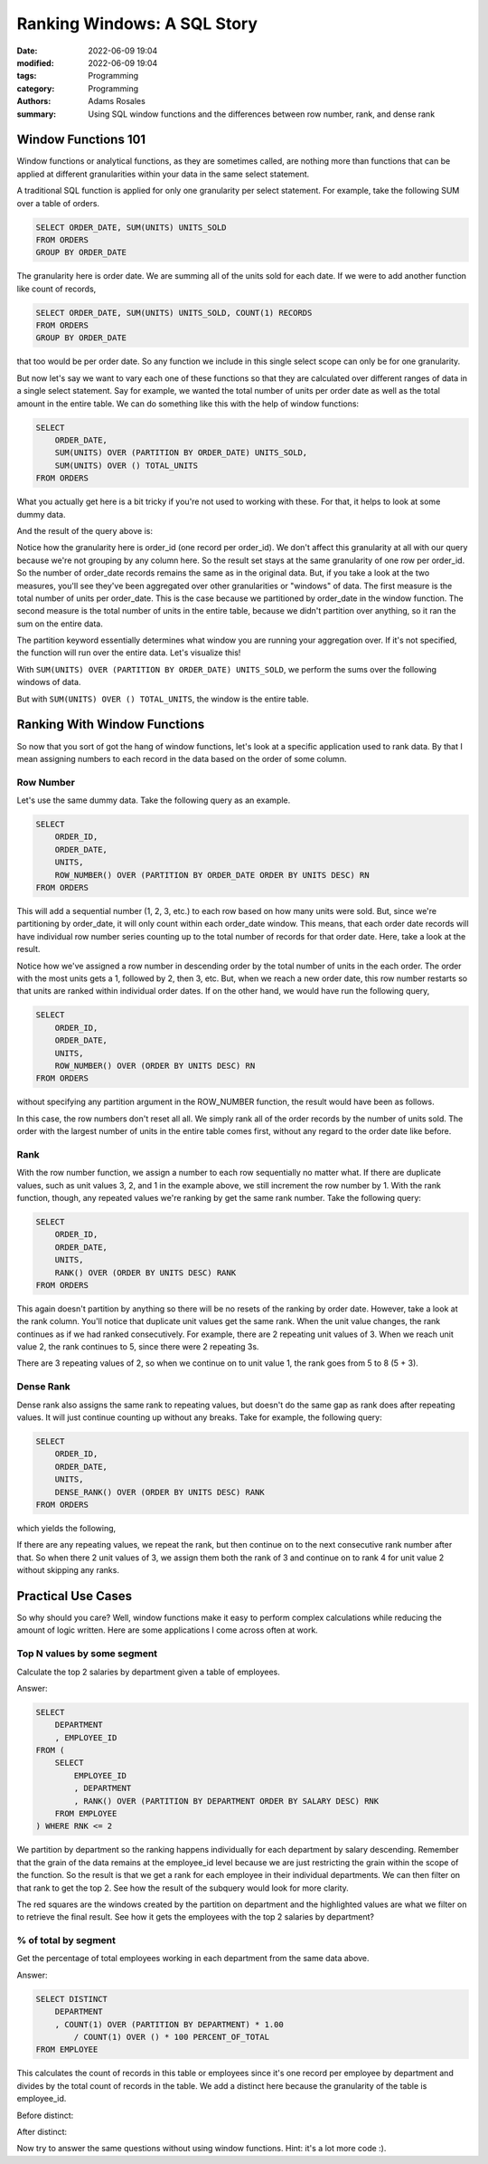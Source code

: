 ****************************
Ranking Windows: A SQL Story
****************************

:date: 2022-06-09 19:04
:modified: 2022-06-09 19:04
:tags: Programming
:category: Programming
:authors: Adams Rosales
:summary: Using SQL window functions and the differences between row number, rank, and dense rank

Window Functions 101
####################
Window functions or analytical functions, as they are sometimes called, are nothing more than functions that can be
applied at different granularities within your data in the same select statement.

A traditional SQL function is applied for only one granularity per select statement. For example, take the following SUM
over a table of orders.

.. code-block:: sql

    SELECT ORDER_DATE, SUM(UNITS) UNITS_SOLD
    FROM ORDERS
    GROUP BY ORDER_DATE

The granularity here is order date. We are summing all of the units sold for each date. If we were to add another function
like count of records,

.. code-block:: sql

    SELECT ORDER_DATE, SUM(UNITS) UNITS_SOLD, COUNT(1) RECORDS
    FROM ORDERS
    GROUP BY ORDER_DATE

that too would be per order date. So any function we include in this single select scope can only be for one granularity.

But now let's say we want to vary each one of these functions so that they are calculated over different ranges of data
in a single select statement. Say for example, we wanted the total number of units per order date as well as the total
amount in the entire table. We can do something like this with the help of window functions:

.. code-block:: sql

    SELECT
        ORDER_DATE,
        SUM(UNITS) OVER (PARTITION BY ORDER_DATE) UNITS_SOLD,
        SUM(UNITS) OVER () TOTAL_UNITS
    FROM ORDERS

What you actually get here is a bit tricky if you're not used to working with these. For that, it helps to look at some
dummy data.

.. image:: /static/post21/post21_1.png
  :width: 50%
  :alt: A table of orders

And the result of the query above is:

.. image:: /static/post21/post21_2.png
  :width: 50%
  :alt: A table of orders after some window functions

Notice how the granularity here is order_id (one record per order_id). We don't affect this granularity at all
with our query because we're not grouping by any column here. So the result set stays at the same granularity of one
row per order_id. So the number of order_date records remains the same as in the original data. But, if you take
a look at the two measures, you'll see they've been aggregated over other granularities or "windows" of data. The first
measure is the total number of units per order_date. This is the case because we partitioned by order_date in the window
function. The second measure is the total number of units in the entire table, because we didn't partition over anything,
so it ran the sum on the entire data.

The partition keyword essentially determines what window you are running your aggregation over. If it's not specified,
the function will run over the entire data. Let's visualize this!

With ``SUM(UNITS) OVER (PARTITION BY ORDER_DATE) UNITS_SOLD``, we perform the sums over the following windows of data.

.. image:: /static/post21/post21_3.png
  :width: 50%
  :alt: A table split by order_date

But with ``SUM(UNITS) OVER () TOTAL_UNITS``, the window is the entire table.

.. image:: /static/post21/post21_4.png
  :width: 50%
  :alt: A table with no partitioning

Ranking With Window Functions
#############################
So now that you sort of got the hang of window functions, let's look at a specific application used to rank data. By
that I mean assigning numbers to each record in the data based on the order of some column.

Row Number
----------
Let's use the same dummy data. Take the following query as an example.

.. code-block:: sql

    SELECT
        ORDER_ID,
        ORDER_DATE,
        UNITS,
        ROW_NUMBER() OVER (PARTITION BY ORDER_DATE ORDER BY UNITS DESC) RN
    FROM ORDERS

This will add a sequential number (1, 2, 3, etc.) to each row based on how many units were sold. But, since
we're partitioning by order_date, it will only count within each order_date window. This means, that each order date
records will have individual row number series counting up to the total number of records for that order date. Here,
take a look at the result.

.. image:: /static/post21/post21_5.png
  :width: 75%
  :alt: Row number example when partitioning by order date

Notice how we've assigned a row number in descending order by the total number of units in the each order. The order with
the most units gets a 1, followed by 2, then 3, etc. But, when we reach a new order date, this row number restarts so
that units are ranked within individual order dates. If on the other hand, we would have run the following query,

.. code-block:: sql

    SELECT
        ORDER_ID,
        ORDER_DATE,
        UNITS,
        ROW_NUMBER() OVER (ORDER BY UNITS DESC) RN
    FROM ORDERS

without specifying any partition argument in the ROW_NUMBER function, the result would have been as follows.

.. image:: /static/post21/post21_6.png
  :width: 75%
  :alt: Row number example without a partition

In this case, the row numbers don't reset all all. We simply rank all of the order records by the number of units sold.
The order with the largest number of units in the entire table comes first, without any regard to the order date like
before.

Rank
----
With the row number function, we assign a number to each row sequentially no matter what. If there are duplicate values,
such as unit values 3, 2, and 1 in the example above, we still increment the row number by 1. With the rank function,
though, any repeated values we're ranking by get the same rank number. Take the following query:

.. code-block:: sql

    SELECT
        ORDER_ID,
        ORDER_DATE,
        UNITS,
        RANK() OVER (ORDER BY UNITS DESC) RANK
    FROM ORDERS

This again doesn't partition by anything so there will be no resets of the ranking by order date. However, take a look
at the rank column. You'll notice that duplicate unit values get the same rank. When the unit value changes, the rank
continues as if we had ranked consecutively. For example, there are 2 repeating unit values of 3. When we reach unit value
2, the rank continues to 5, since there were 2 repeating 3s.

.. image:: /static/post21/post21_7.png
  :width: 75%
  :alt: Rank without partition

There are 3 repeating values of 2, so when we continue on to unit value 1, the rank goes from 5 to 8 (5 + 3).

Dense Rank
----------
Dense rank also assigns the same rank to repeating values, but doesn't do the same gap as rank does after repeating
values. It will just continue counting up without any breaks. Take for example, the following query:

.. code-block:: sql

    SELECT
        ORDER_ID,
        ORDER_DATE,
        UNITS,
        DENSE_RANK() OVER (ORDER BY UNITS DESC) RANK
    FROM ORDERS

which yields the following,

.. image:: /static/post21/post21_8.png
  :width: 75%
  :alt: Dense rank without partition

If there are any repeating values, we repeat the rank, but then continue on to the next consecutive rank number after
that. So when there 2 unit values of 3, we assign them both the rank of 3 and continue on to rank 4 for unit value
2 without skipping any ranks.

Practical Use Cases
###################
So why should you care? Well, window functions make it easy to perform complex calculations while reducing the
amount of logic written. Here are some applications I come across often at work.

Top N values by some segment
----------------------------
Calculate the top 2 salaries by department given a table of employees.

.. image:: /static/post21/post21_9.png
  :width: 50%
  :alt: Top 2 salaries by department data

Answer:

.. code-block:: sql

    SELECT
        DEPARTMENT
        , EMPLOYEE_ID
    FROM (
        SELECT
            EMPLOYEE_ID
            , DEPARTMENT
            , RANK() OVER (PARTITION BY DEPARTMENT ORDER BY SALARY DESC) RNK
        FROM EMPLOYEE
    ) WHERE RNK <= 2

We partition by department so the ranking happens individually for each department by salary descending. Remember that
the grain of the data remains at the employee_id level because we are just restricting the grain within the scope
of the function. So the result is that we get a rank for each employee in their individual departments. We can then filter
on that rank to get the top 2. See how the result of the subquery would look for more clarity.

.. image:: /static/post21/post21_10.png
  :width: 50%
  :alt: Top 2 salaries by department inner query data

The red squares are the windows created by the partition on department and the highlighted values are what we filter on
to retrieve the final result. See how it gets the employees with the top 2 salaries by department?

% of total by segment
---------------------
Get the percentage of total employees working in each department from the same data above.

Answer:

.. code-block:: sql

    SELECT DISTINCT
        DEPARTMENT
        , COUNT(1) OVER (PARTITION BY DEPARTMENT) * 1.00
            / COUNT(1) OVER () * 100 PERCENT_OF_TOTAL
    FROM EMPLOYEE

This calculates the count of records in this table or employees since it's one record per employee by department and
divides by the total count of records in the table. We add a distinct here because the granularity of the table is
employee_id.

Before distinct:

.. image:: /static/post21/post21_11.png
  :width: 50%
  :alt: Department count of total before distinct

After distinct:

.. image:: /static/post21/post21_12.png
  :width: 50%
  :alt: Department count of total after distinct

Now try to answer the same questions without using window functions. Hint: it's a lot more code :).